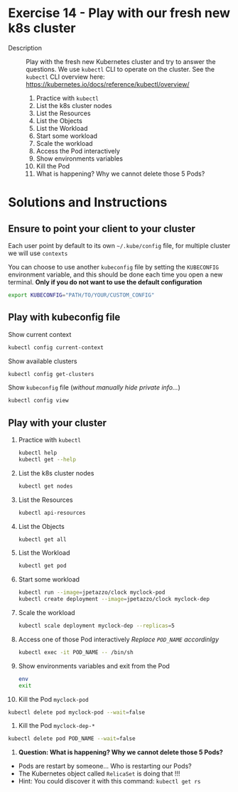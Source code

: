 * Exercise 14 - Play with our fresh new k8s cluster
  - Description :: Play with the fresh new Kubernetes cluster and try to answer the questions. We use =kubectl= CLI to operate on the cluster. See the =kubectl= CLI overview here: [[https://kubernetes.io/docs/reference/kubectl/overview/][https://kubernetes.io/docs/reference/kubectl/overview/]]

    1) Practice with =kubectl=
    2) List the k8s cluster nodes
    3) List the Resources
    4) List the Objects
    5) List the Workload
    6) Start some workload
    7) Scale the workload
    8) Access the Pod interactively
    9) Show environments variables
    10) Kill the Pod
    11) What is happening? Why we cannot delete those 5 Pods?

* Solutions and Instructions
** Ensure to point your client to your cluster
   Each user point by default to its own =~/.kube/config= file, for multiple cluster we will use =contexts=

   You can choose to use another =kubeconfig= file by setting the =KUBECONFIG= environment variable, and this should be done each time you open a new terminal. *Only if you do not want to use the default configuration*
   #+BEGIN_SRC sh
   export KUBECONFIG="PATH/TO/YOUR/CUSTOM_CONFIG"
   #+END_SRC

** Play with kubeconfig file
   Show current context
   #+BEGIN_SRC sh
   kubectl config current-context
   #+END_SRC

   Show available clusters
   #+BEGIN_SRC sh
   kubectl config get-clusters
   #+END_SRC

   Show =kubeconfig= file (/without manually hide private info.../)
   #+BEGIN_SRC sh
   kubectl config view
   #+END_SRC

** Play with your cluster
    1) Practice with =kubectl=
       #+BEGIN_SRC sh
       kubectl help
       kubectl get --help
       #+END_SRC
    2) List the k8s cluster nodes
       #+BEGIN_SRC sh
       kubectl get nodes
       #+END_SRC
    3) List the Resources
       #+BEGIN_SRC sh
       kubectl api-resources
       #+END_SRC
    4) List the Objects
       #+BEGIN_SRC sh
       kubectl get all
       #+END_SRC
    5) List the Workload
       #+BEGIN_SRC sh
       kubectl get pod
       #+END_SRC
    6) Start some workload
       #+BEGIN_SRC sh
       kubectl run --image=jpetazzo/clock myclock-pod
       kubectl create deployment --image=jpetazzo/clock myclock-dep
       #+END_SRC
    7) Scale the workload
       #+BEGIN_SRC sh
       kubectl scale deployment myclock-dep --replicas=5
       #+END_SRC
    8) Access one of those Pod interactively
       /Replace =POD_NAME= accordinlgy/
       #+BEGIN_SRC sh
       kubectl exec -it POD_NAME -- /bin/sh
       #+END_SRC
    9) Show environments variables and exit from the Pod
       #+BEGIN_SRC sh
       env
       exit
       #+END_SRC
    10) Kill the Pod =myclock-pod=
	#+BEGIN_SRC sh
	kubectl delete pod myclock-pod --wait=false
	#+END_SRC
    11) Kill the Pod =myclock-dep-*=
	#+BEGIN_SRC sh
	kubectl delete pod POD_NAME --wait=false
	#+END_SRC
    12) *Question: What is happening? Why we cannot delete those 5 Pods?*
	- Pods are restart by someone... Who is restarting our Pods?
	- The Kubernetes object called =RelicaSet= is doing that !!!
	- Hint: You could discover it with this command: =kubectl get rs=
